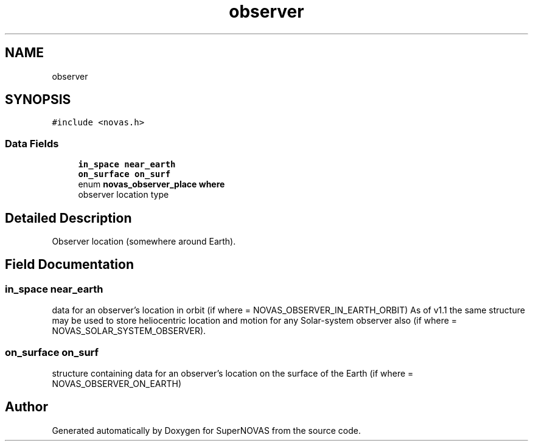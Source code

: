 .TH "observer" 3 "Version v1.1" "SuperNOVAS" \" -*- nroff -*-
.ad l
.nh
.SH NAME
observer
.SH SYNOPSIS
.br
.PP
.PP
\fC#include <novas\&.h>\fP
.SS "Data Fields"

.in +1c
.ti -1c
.RI "\fBin_space\fP \fBnear_earth\fP"
.br
.ti -1c
.RI "\fBon_surface\fP \fBon_surf\fP"
.br
.ti -1c
.RI "enum \fBnovas_observer_place\fP \fBwhere\fP"
.br
.RI "observer location type "
.in -1c
.SH "Detailed Description"
.PP 
Observer location (somewhere around Earth)\&. 
.SH "Field Documentation"
.PP 
.SS "\fBin_space\fP near_earth"
data for an observer's location in orbit (if where = NOVAS_OBSERVER_IN_EARTH_ORBIT) As of v1\&.1 the same structure may be used to store heliocentric location and motion for any Solar-system observer also (if where = NOVAS_SOLAR_SYSTEM_OBSERVER)\&. 
.SS "\fBon_surface\fP on_surf"
structure containing data for an observer's location on the surface of the Earth (if where = NOVAS_OBSERVER_ON_EARTH) 

.SH "Author"
.PP 
Generated automatically by Doxygen for SuperNOVAS from the source code\&.
